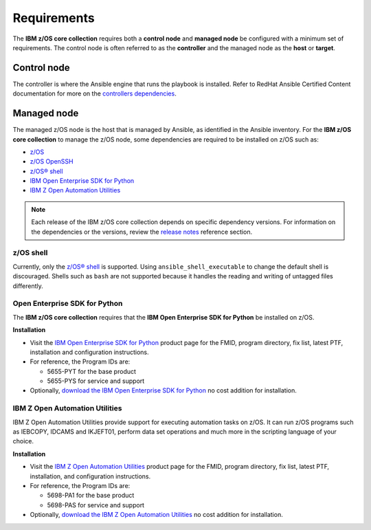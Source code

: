 .. ...........................................................................
.. Auto generated restructured text                                          .
.. ...........................................................................
.. ...........................................................................
.. © Copyright IBM Corporation 2024                                          .
.. ...........................................................................

============
Requirements
============

The **IBM z/OS core collection** requires both a **control node** and
**managed node** be configured with a minimum set of requirements. The
control node is often referred to as the **controller** and the
managed node as the **host** or **target**.

Control node
============
The controller is where the Ansible engine that runs the playbook is installed.
Refer to RedHat Ansible Certified Content documentation for more on the `controllers dependencies`_.

.. _controllers dependencies:
   https://ibm.github.io/z_ansible_collections_doc/requirements/requirements.html#control-node
.. ...........................................................................
.. © Copyright IBM Corporation 2020                                          .
.. ...........................................................................

Managed node
============

The managed z/OS node is the host that is managed by Ansible, as identified in
the Ansible inventory. For the **IBM z/OS core collection** to manage the z/OS node,
some dependencies are required to be installed on z/OS such as:

* `z/OS`_
* `z/OS OpenSSH`_
* `z/OS® shell`_
* `IBM Open Enterprise SDK for Python`_
* `IBM Z Open Automation Utilities`_


.. note::

   Each release of the IBM z/OS core collection depends on specific dependency
   versions. For information on the dependencies or the versions, review the
   `release notes`_ reference section. 

z/OS shell
----------

Currently, only the `z/OS® shell`_ is supported. Using ``ansible_shell_executable``
to change the default shell is discouraged. Shells such as ``bash`` are not supported
because it handles the reading and writing of untagged files differently. 

Open Enterprise SDK for Python
------------------------------

The **IBM z/OS core collection** requires that the **IBM Open Enterprise SDK for Python** 
be installed on z/OS. 

**Installation**

* Visit the `IBM Open Enterprise SDK for Python`_ product page for the FMID,
  program directory, fix list, latest PTF, installation and configuration
  instructions.
* For reference, the Program IDs are:

  * 5655-PYT for the base product
  * 5655-PYS for service and support
* Optionally, `download the IBM Open Enterprise SDK for Python`_ no cost
  addition for installation.

IBM Z Open Automation Utilities
-------------------------------

IBM Z Open Automation Utilities provide support for executing automation tasks
on z/OS. It can run z/OS programs such as IEBCOPY, IDCAMS and IKJEFT01, perform
data set operations and much more in the scripting language of your choice.

**Installation**

* Visit the `IBM Z Open Automation Utilities`_ product page for the FMID,
  program directory, fix list, latest PTF, installation, and configuration
  instructions.
* For reference, the Program IDs are:

  * 5698-PA1 for the base product
  * 5698-PAS for service and support
* Optionally, `download the IBM Z Open Automation Utilities`_ no cost
  addition for installation.


.. _z/OS:
   https://www.ibm.com/docs/en/zos

.. _z/OS OpenSSH:
   https://www.ibm.com/docs/en/zos/latest?topic=zbed-zos-openssh

.. _z/OS® shell:
   https://www.ibm.com/docs/en/zos/latest?topic=guide-zos-shells

.. _IBM Open Enterprise SDK for Python:
   https://www.ibm.com/products/open-enterprise-python-zos

.. _IBM Z Open Automation Utilities:
   https://www.ibm.com/docs/en/zoau

.. _release notes:
   release_notes.html

.. _download the IBM Open Enterprise SDK for Python:
   https://www.ibm.com/account/reg/us-en/signup?formid=urx-49465

.. _download the IBM Z Open Automation Utilities:
   https://ibm.github.io/mainframe-downloads/downloads.html#devops